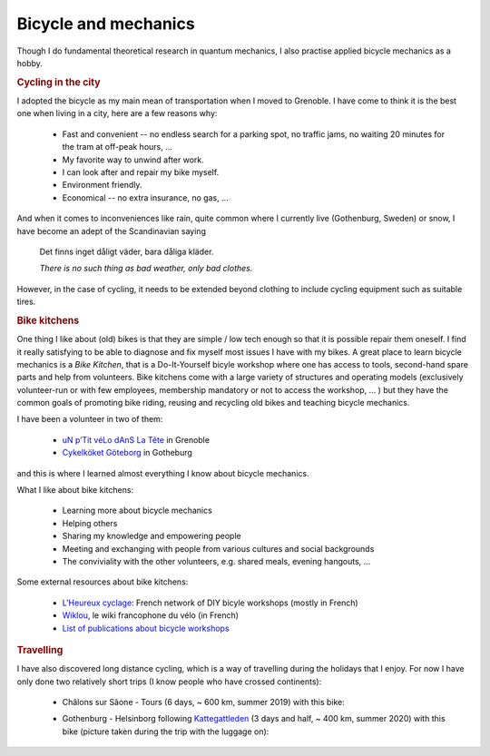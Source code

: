 Bicycle and mechanics
=====================

Though I do fundamental theoretical research in quantum mechanics, I also practise applied bicycle mechanics as a hobby. 


.. rubric:: Cycling in the city

I adopted the bicycle as my main mean of transportation when I moved to Grenoble. 
I have come to think it is the best one when living in a city, here are a few reasons why:

    - Fast and convenient -- no endless search for a parking spot, no traffic jams, no waiting 20  minutes for the tram at off-peak hours, ... 
    - My favorite way to unwind after work.
    - I can look after and repair my bike myself.
    - Environment friendly.
    - Economical -- no extra insurance, no gas, ...
    
And when it comes to inconveniences like rain, quite common where I currently live (Gothenburg, Sweden) or snow, I have become an adept of the Scandinavian saying

    Det finns inget dåligt väder, bara dåliga kläder.
    
    *There is no such thing as bad weather, only bad clothes.*

However, in the case of cycling, it needs to be extended beyond clothing to include cycling equipment such as suitable tires. 


.. rubric:: Bike kitchens

One thing I like about (old) bikes is that they are simple / low tech enough so that it is possible repair them oneself. 
I find it really satisfying to be able to diagnose and fix myself most issues I have with my bikes. 
A great place to learn bicycle mechanics is a *Bike Kitchen*, that is a Do-It-Yourself bicyle workshop where one has access to tools, second-hand spare parts and help from volunteers. 
Bike kitchens come with a large variety of structures and operating models (exclusively volunteer-run or with few employees, membership mandatory or not to access the workshop, ... ) 
but they have the common goals of promoting bike riding, reusing and recycling old bikes and teaching bicycle mechanics.
 

I have been a volunteer in two of them:

 -  `uN p’Tit véLo dAnS La Tête <http://www.ptitvelo.net>`_ in Grenoble
 - `Cykelköket Göteborg <https://www.facebook.com/cykelkoket.gbg>`_ in Gotheburg

and this is where I learned almost everything I know about bicycle mechanics. 

What I like about bike kitchens:
 
  - Learning more about bicycle mechanics
  - Helping others
  - Sharing my knowledge and empowering people
  - Meeting and exchanging with people from various cultures and social backgrounds
  - The conviviality with the other volunteers, e.g. shared meals, evening hangouts, ...


Some external resources about bike kitchens:

 - `L'Heureux cyclage <http://www.heureux-cyclage.org/?lang=en>`_: French network of DIY bicyle workshops (mostly in French) 
 - `Wiklou <vhttps://wiklou.org/wiki/Accueil>`_, le wiki francophone du vélo (in French) 
 - `List of publications about bicycle workshops <https://bikeworkshopsresearch.wordpress.com/publications/>`_
 
 
.. rubric:: Travelling

I have also discovered long distance cycling, which is a way of travelling during the holidays that I enjoy. For now I have only done two relatively short trips (I know people who have crossed continents):

    - Châlons sur Sâone - Tours (6 days, ~ 600 km, summer 2019) with this bike:
    
      |diaferia|
    
    - Gothenburg - Helsinborg following `Kattegattleden <https://kattegattleden.se/>`_ (3 days and half, ~ 400 km, summer 2020) with this bike (picture taken during the trip with the luggage on):
      
      |RD|


    
.. |diaferia| image:: assets/velo_diaferia2.jpg
    :width: 250
    :alt: My mountainbike with luggage
    
.. |RD| image:: assets/velo_RD.jpg
    :width: 250
    :alt: My mountainbike with luggage
